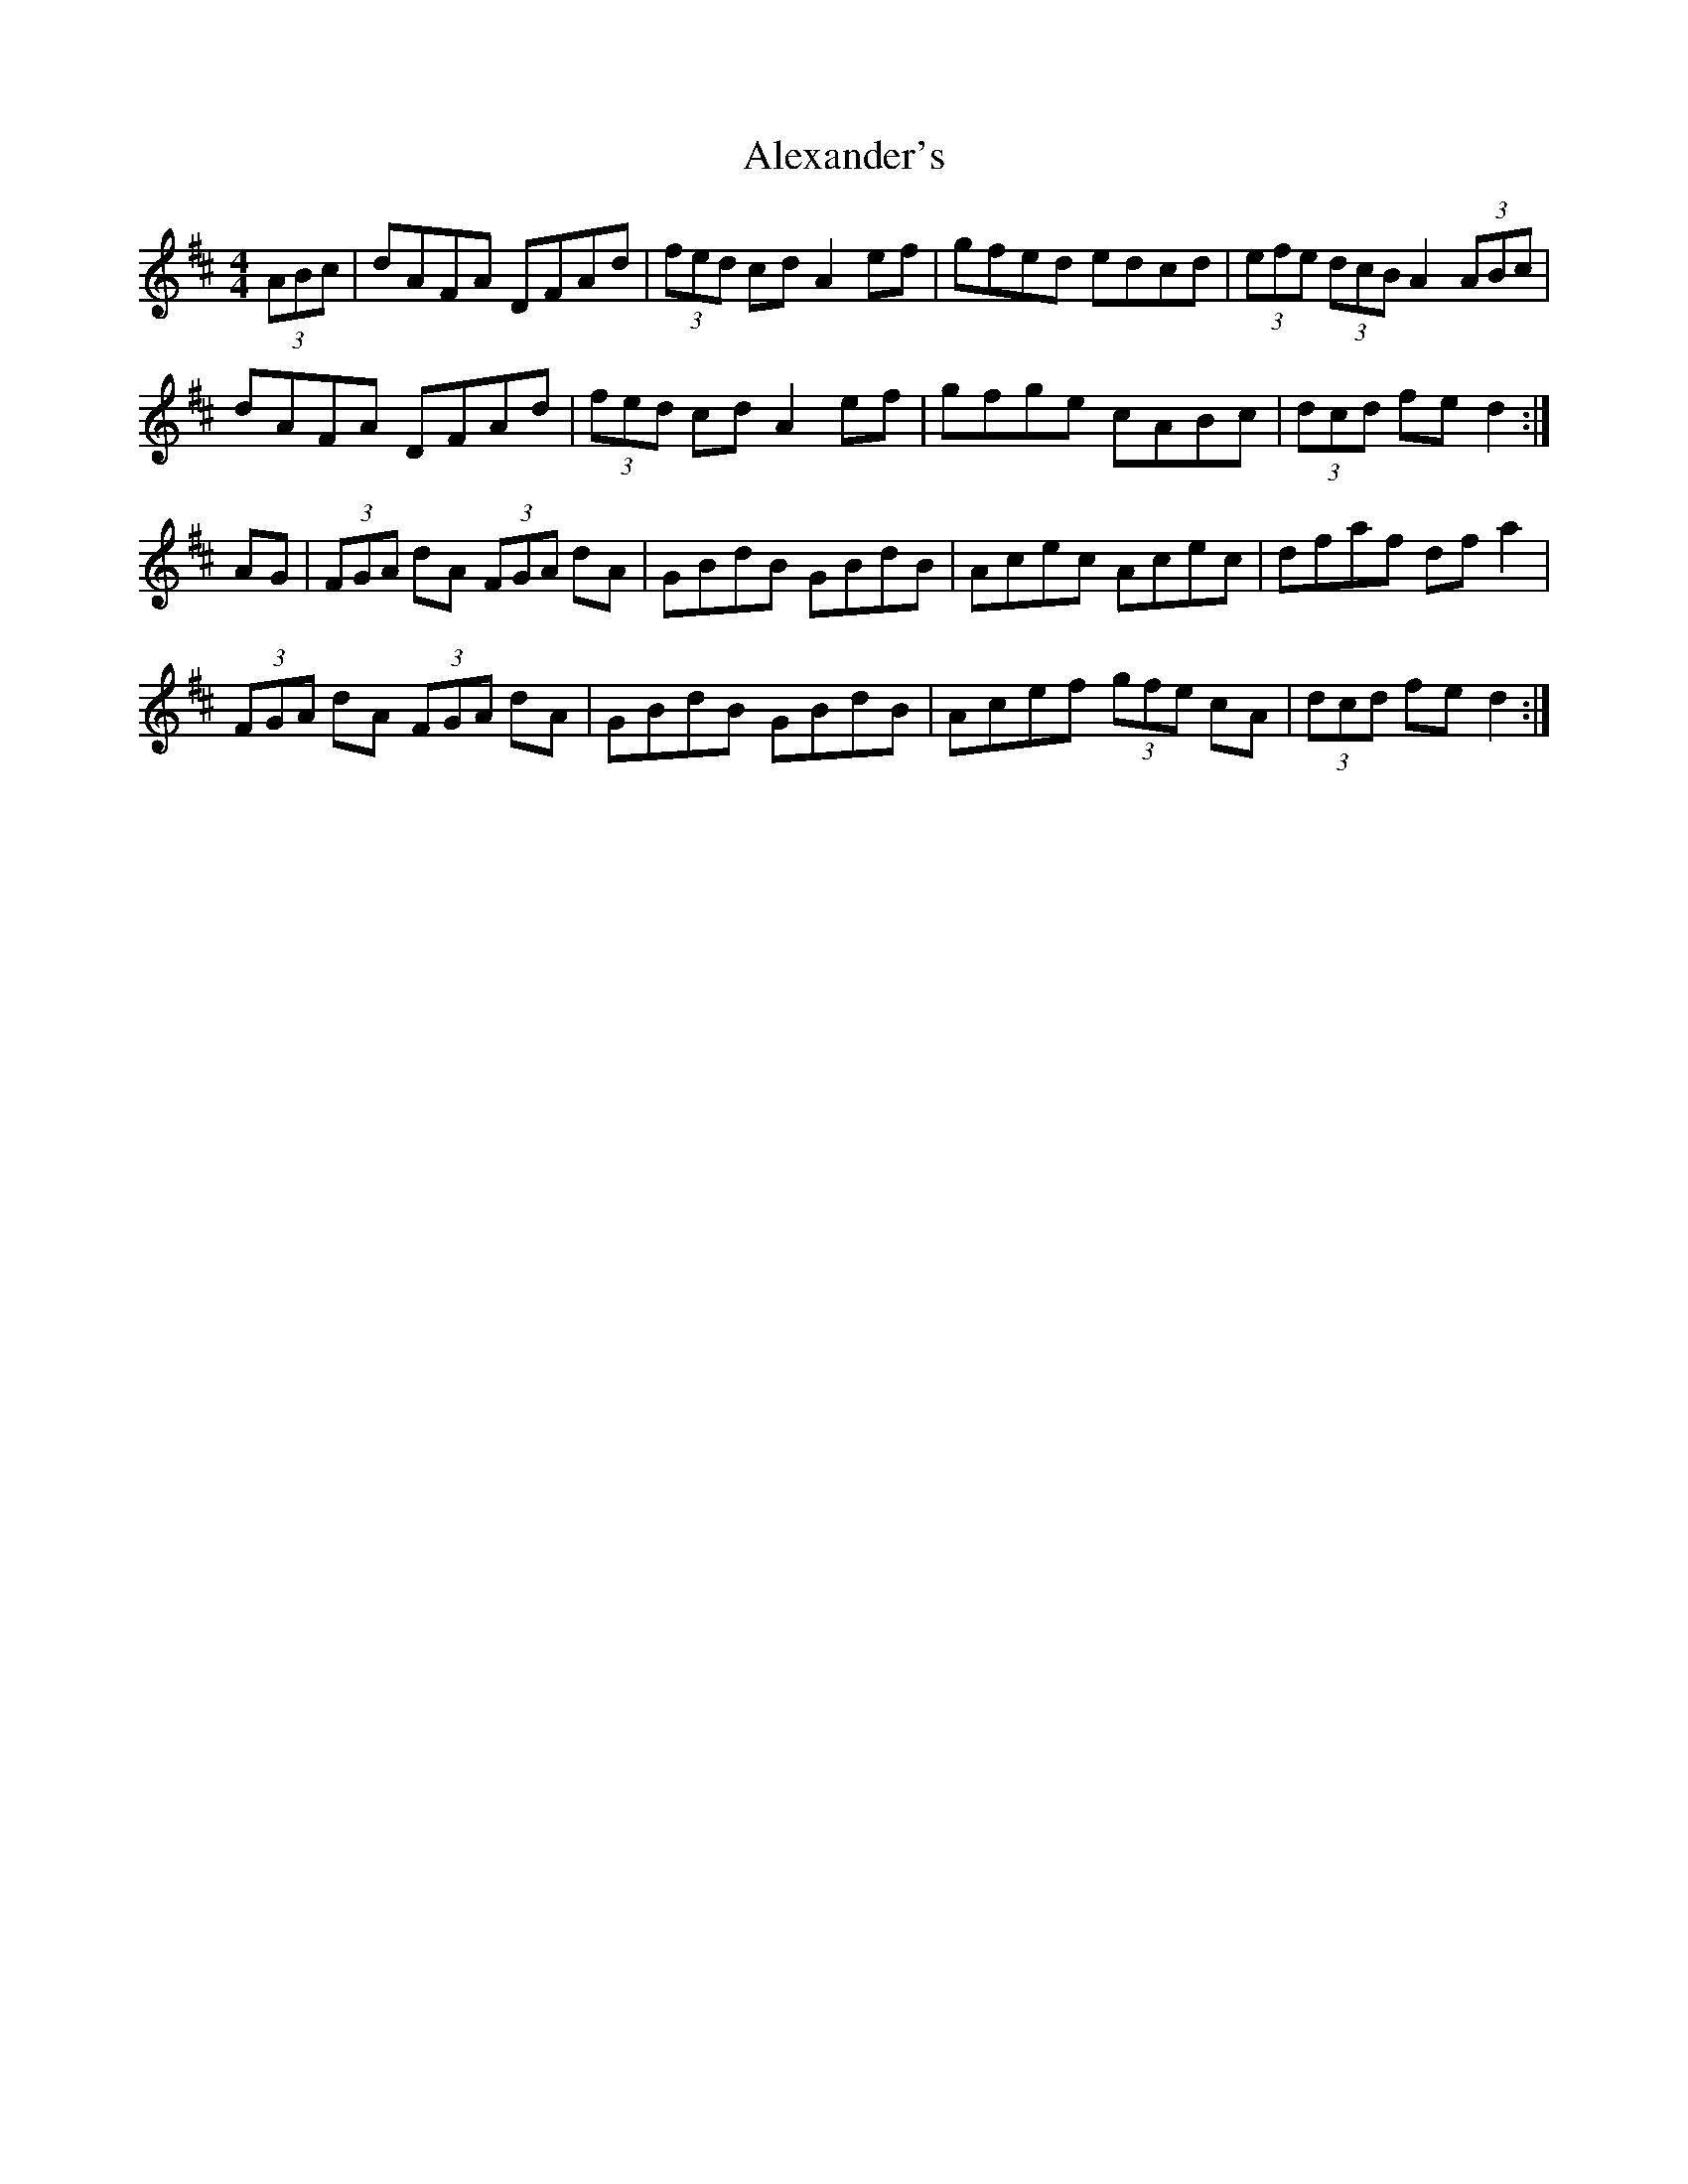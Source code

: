 X: 889
T: Alexander's
R: hornpipe
M: 4/4
K: Dmajor
(3ABc|dAFA DFAd|(3fed cd A2 ef|gfed edcd|(3efe (3dcB A2 (3ABc|
dAFA DFAd|(3fed cd A2 ef|gfge cABc|(3dcd fe d2:|
AG|(3FGA dA (3FGA dA|GBdB GBdB|Acec Acec|dfaf dfa2|
(3FGA dA (3FGA dA|GBdB GBdB|Acef (3gfe cA|(3dcd fe d2:|


